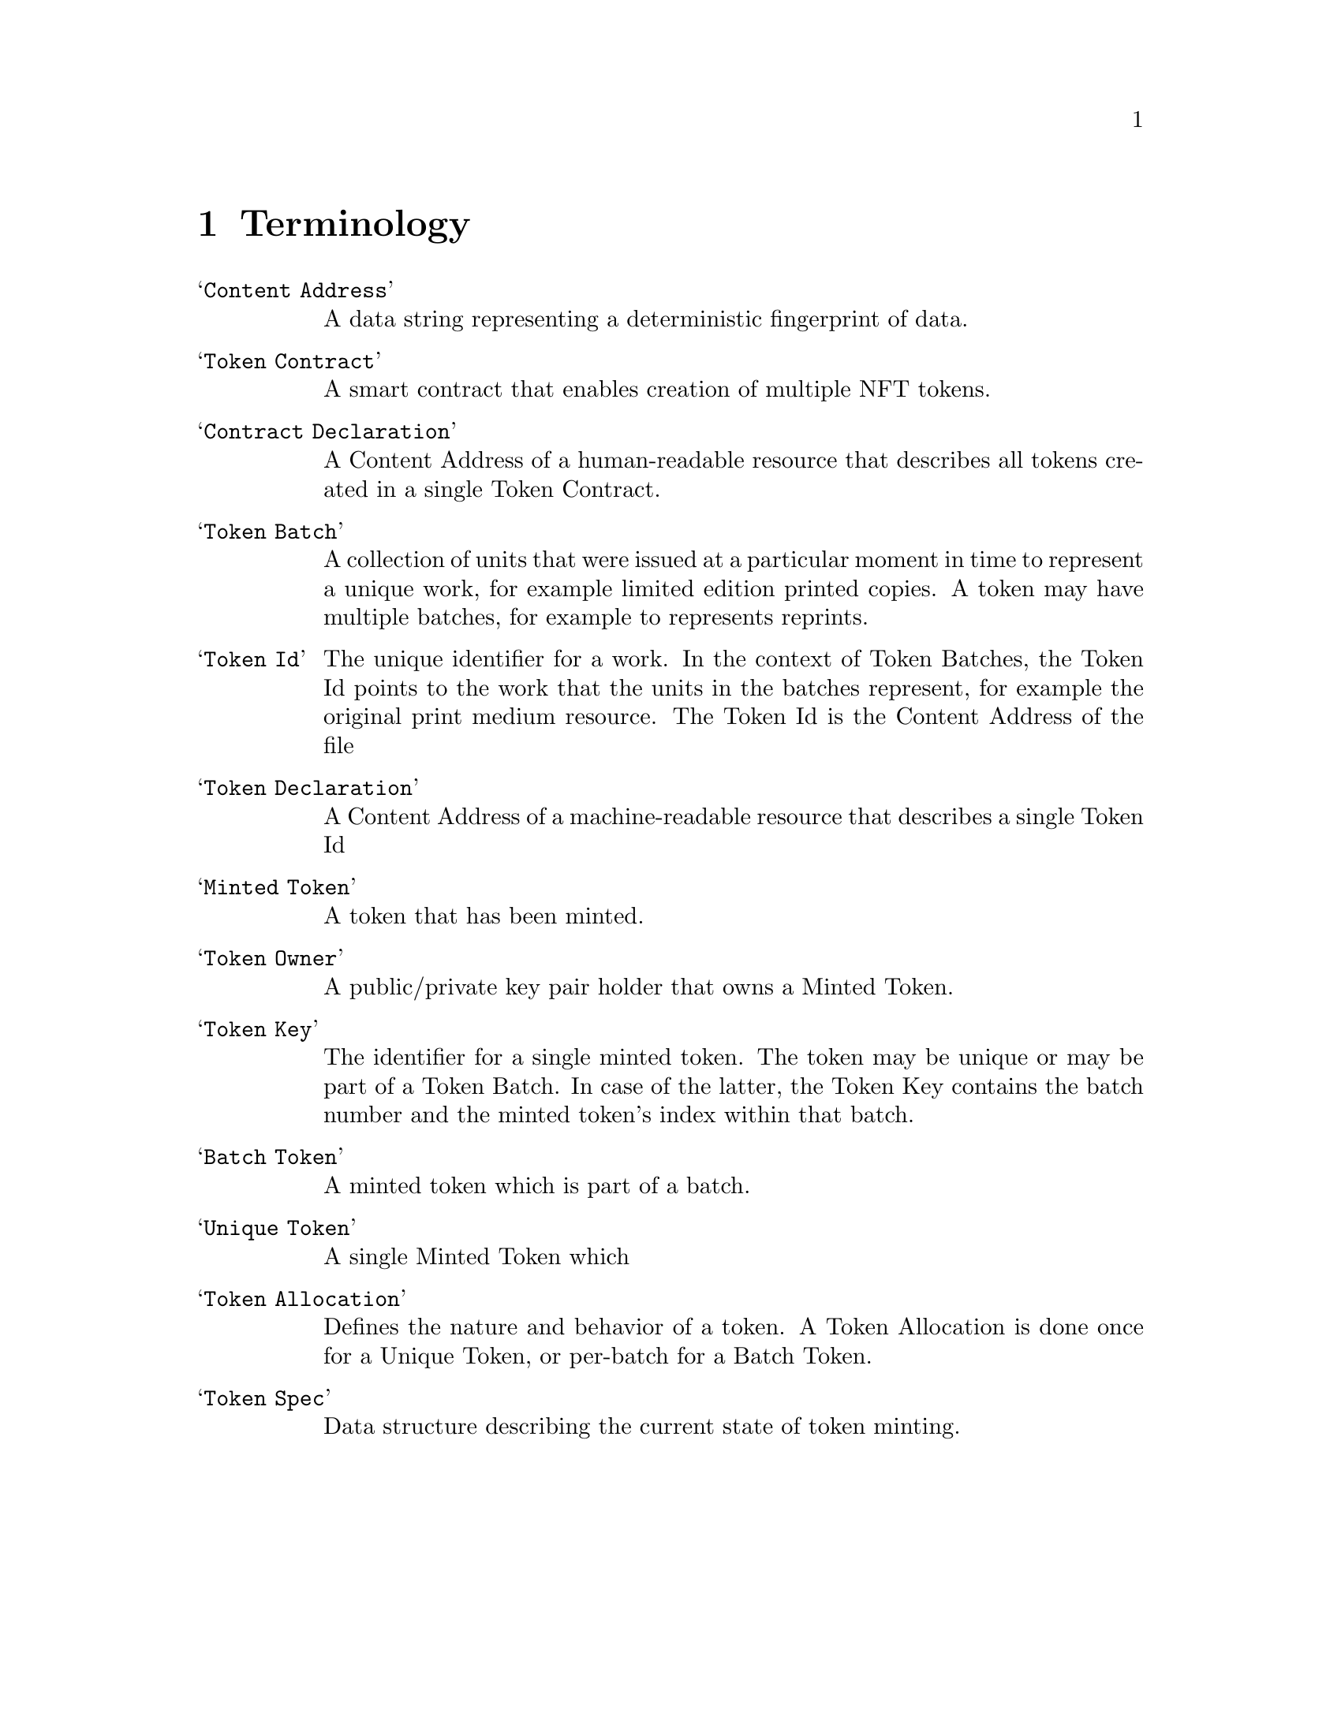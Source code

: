 @chapter Terminology

@table @samp
@item Content Address
A data string representing a deterministic fingerprint of data.

@item Token Contract
A smart contract that enables creation of multiple NFT tokens.

@item Contract Declaration
A Content Address of a human-readable resource that describes all tokens created in a single Token Contract.

@item Token Batch
A collection of units that were issued at a particular moment in time to represent a unique work, for example limited edition printed copies. A token may have multiple batches, for example to represents reprints.

@item Token Id
The unique identifier for a work. In the context of Token Batches, the Token Id points to the work that the units in the batches represent, for example the original print medium resource. The Token Id is the Content Address of the file

@item Token Declaration
A Content Address of a machine-readable resource that describes a single Token Id

@item Minted Token
A token that has been minted.

@item Token Owner
A public/private key pair holder that owns a Minted Token.

@item Token Key
The identifier for a single minted token. The token may be unique or may be part of a Token Batch. In case of the latter, the Token Key contains the batch number and the minted token's index within that batch.

@item Batch Token
A minted token which is part of a batch.

@item Unique Token
A single Minted Token which 

@item Token Allocation
Defines the nature and behavior of a token. A Token Allocation is done once for a Unique Token, or per-batch for a Batch Token.

@item Token Spec
Data structure describing the current state of token minting.

@end table
